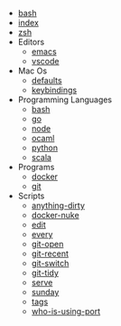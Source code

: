 #+TITLE: 

- [[file:bash.org][bash]]
- [[file:index.org][index]]
- [[file:zsh.org][zsh]]
- Editors
  - [[file:editors/emacs.org][emacs]]
  - [[file:editors/vscode.org][vscode]]
- Mac Os
  - [[file:mac-os/defaults.org][defaults]]
  - [[file:mac-os/keybindings.org][keybindings]]
- Programming Languages
  - [[file:programming-languages/bash.org][bash]]
  - [[file:programming-languages/go.org][go]]
  - [[file:programming-languages/node.org][node]]
  - [[file:programming-languages/ocaml.org][ocaml]]
  - [[file:programming-languages/python.org][python]]
  - [[file:programming-languages/scala.org][scala]]
- Programs
  - [[file:programs/docker.org][docker]]
  - [[file:programs/git.org][git]]
- Scripts
  - [[file:scripts/anything-dirty.org][anything-dirty]]
  - [[file:scripts/docker-nuke.org][docker-nuke]]
  - [[file:scripts/edit.org][edit]]
  - [[file:scripts/every.org][every]]
  - [[file:scripts/git-open.org][git-open]]
  - [[file:scripts/git-recent.org][git-recent]]
  - [[file:scripts/git-switch.org][git-switch]]
  - [[file:scripts/git-tidy.org][git-tidy]]
  - [[file:scripts/serve.org][serve]]
  - [[file:scripts/sunday.org][sunday]]
  - [[file:scripts/tags.org][tags]]
  - [[file:scripts/who-is-using-port.org][who-is-using-port]]